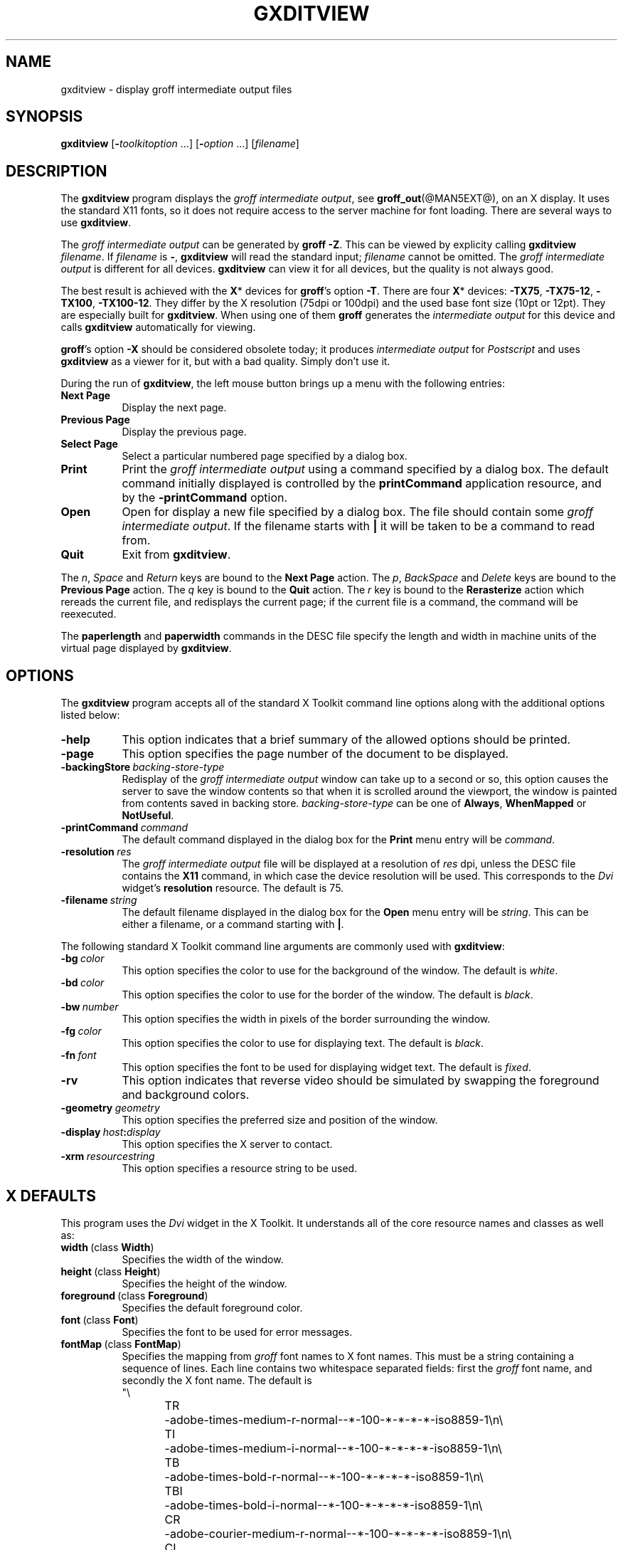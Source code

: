 .TH GXDITVIEW @MAN1EXT@ "@MDATE@" "Groff Version @VERSION@"
.
.
.SH NAME
gxditview \- display groff intermediate output files
.
.
.SH SYNOPSIS
.B \%gxditview
.RI [\fB\- toolkitoption\  .\|.\|.\|]
.RI [\fB\- option\  .\|.\|.\|]
.RI [ filename ]
.
.
.SH DESCRIPTION
The
.B \%gxditview 
program displays the
.I groff intermediate
.IR output ,
see
.BR groff_out (@MAN5EXT@),
on an X\~display.
.
It uses the standard X11 fonts, so it does not require access to the
server machine for font loading.
.
There are several ways to use
.BR \%gxditview .
.
.
.PP
The
.I groff intermediate output
can be generated by
.BR groff\~\-Z .
This can be viewed by explicity calling
.B \%gxditview
.IR \%filename .
If
.I filename
is
.BR \- ,
.B \%gxditview
will read the standard input;
.I \%filename
cannot be omitted.
.
The
.I groff intermediate output
is different for all devices.
.
.B \%gxditview
can view it for all devices, but the quality is not always good.
.
.
.PP
The best result is achieved with the
.BR X *
devices for
.BR groff 's
option
.BR \-T .
.
There are four
.BR X *
devices:
.BR \%\-TX75 ,
.BR \%\-TX75\-12 ,
.BR \%\-TX100 ,
.BR \%\-TX100\-12 .
They differ by the X\~resolution (75dpi or 100dpi) and the used base font
size (10pt or 12pt).
.
They are especially built for
.BR \%gxditview .
When using one of them
.B groff
generates the
.I intermediate output
for this device and calls
.B \%gxditview
automatically for viewing.
.
.
.PP
.BR groff 's
option
.B \-X
should be considered obsolete today; it produces
.I intermediate output
for
.I Postscript
and uses
.B \%gxditview
as a viewer for it, but with a bad quality.
.
Simply don't use it.
.
.
.PP
During the run of
.BR \%gxditview ,
the left mouse button brings up a menu with the following entries:
.
.TP 8
.B "Next Page"
Display the next page.
.
.TP
.B "Previous Page"
Display the previous page.
.
.TP
.B "Select Page"
Select a particular numbered page specified by a dialog box.
.
.TP
.B Print
Print the
.I groff intermediate output
using a command specified by a dialog box.
.
The default command initially displayed is controlled by the
.B printCommand
application resource, and by the
.B \-printCommand
option.
.
.TP
.B Open
Open for display a new file specified by a dialog box.
.
The file should contain some
.I groff intermediate
.IR output .
If the filename starts with
.B |
it will be taken to be a command to read from.
.
.TP
.B Quit
Exit from
.BR \%gxditview .
.
.
.PP
The
.IR n ,
.I Space
and
.I Return
keys are bound to the
.B Next\ Page
action.
.
The
.IR p ,
.I BackSpace
and
.I Delete
keys are bound to the
.B Previous\ Page
action.
.
The
.I q
key is bound to the
.B Quit
action.
.
The
.I r
key is bound to the
.B Rerasterize
action which rereads the current file, and redisplays the current
page; if the current file is a command, the command will be
reexecuted.
.
.
.PP
The
.B paperlength
and
.B paperwidth
commands in the DESC file specify the length and width in machine units
of the virtual page displayed by
.BR \%gxditview .
.
.
.SH OPTIONS
The
.B \%gxditview
program accepts all of the standard X\~Toolkit command line options
along with the additional options listed below:
.
.TP 8
.B \-help
This option indicates that a brief summary of the allowed options should be
printed.
.
.TP
.B \-page
This option specifies the page number of the document to be displayed.
.
.TP
.BI \-backingStore\  backing-store-type
Redisplay of the
.I groff intermediate output
window can take up to a second or so, this option causes the server to
save the window contents so that when it is scrolled around the
viewport, the window is painted from contents saved in backing store.
.I backing-store-type
can be one of
.BR Always ,
.B WhenMapped
or 
.BR NotUseful .
.
.TP
.BI \-printCommand\  command
The default command displayed in the dialog box for the
.B Print
menu entry will be
.IR command .
.
.TP
.BI \-resolution\  res
The
.I groff intermediate output
file will be displayed at a resolution of
.I res
dpi, unless the DESC file contains the
.B X11
command, in which case the device resolution will be used.
.
This corresponds to the
.I Dvi
widget's
.B resolution
resource.
.
The default is 75.
.
.TP
.BI \-filename\  string
The default filename displayed in the dialog box for the
.B Open
menu entry will be
.IR string .
This can be either a filename, or a command starting with
.BR | .
.
.
.PP
The following standard X\~Toolkit command line arguments are commonly used
with 
.BR \%gxditview :
.
.TP 8
.BI \-bg\  color
This option specifies the color to use for the background of the window.  
.
The default is \fIwhite\fP.
.
.TP
.BI \-bd\  color
This option specifies the color to use for the border of the window.
.
The default is \fIblack\fP.
.
.TP
.BI \-bw\  number
This option specifies the width in pixels of the border surrounding the
window.
.
.TP
.BI \-fg\  color
This option specifies the color to use for displaying text.
.
The default is 
\fIblack\fP.
.
.TP
.BI \-fn\  font
This option specifies the font to be used for displaying widget text.
.
The default is \fIfixed\fP.
.
.TP
.B \-rv
This option indicates that reverse video should be simulated by swapping
the foreground and background colors.
.
.TP
.BI \-geometry\  geometry
This option specifies the preferred size and position of the window.
.
.TP
.BI \-display\  host : display
This option specifies the X\~server to contact.
.
.TP
.BI \-xrm\  resourcestring
This option specifies a resource string to be used.
.
.
.SH X DEFAULTS
This program uses the 
.I Dvi
widget in the X\~Toolkit.
.
It understands all of the core resource names and classes as well as:
.
.TP 8
.BR width\  (class\  Width )
Specifies the width of the window.
.
.TP
.BR height\  (class\  Height )
Specifies the height of the window.
.
.TP
.BR foreground\  (class\  Foreground )
Specifies the default foreground color.
.
.TP
.BR font\  (class\  Font )
Specifies the font to be used for error messages.
.
.TP
.BR fontMap\  (class\  FontMap )
Specifies the mapping from
.I groff
font names to X\~font names.
.
This must be a string containing a sequence of lines.
.
Each line contains two whitespace separated fields: first the
.I groff
font name, and secondly the X\~font name.
.
The default is
.nf
"\e
TR	-adobe-times-medium-r-normal--*-100-*-*-*-*-iso8859-1\en\e
TI	-adobe-times-medium-i-normal--*-100-*-*-*-*-iso8859-1\en\e
TB	-adobe-times-bold-r-normal--*-100-*-*-*-*-iso8859-1\en\e
TBI	-adobe-times-bold-i-normal--*-100-*-*-*-*-iso8859-1\en\e
CR	-adobe-courier-medium-r-normal--*-100-*-*-*-*-iso8859-1\en\e
CI	-adobe-courier-medium-o-normal--*-100-*-*-*-*-iso8859-1\en\e
CB	-adobe-courier-bold-r-normal--*-100-*-*-*-*-iso8859-1\en\e
CBI	-adobe-courier-bold-o-normal--*-100-*-*-*-*-iso8859-1\en\e
HR	-adobe-helvetica-medium-r-normal--*-100-*-*-*-*-iso8859-1\en\e
HI	-adobe-helvetica-medium-o-normal--*-100-*-*-*-*-iso8859-1\en\e
HB	-adobe-helvetica-bold-r-normal--*-100-*-*-*-*-iso8859-1\en\e
HBI	-adobe-helvetica-bold-o-normal--*-100-*-*-*-*-iso8859-1\en\e
NR	-adobe-new century schoolbook-medium-r-normal--*-100-*-*-*-*-iso8859-1\en\e
NI	-adobe-new century schoolbook-medium-i-normal--*-100-*-*-*-*-iso8859-1\en\e
NB	-adobe-new century schoolbook-bold-r-normal--*-100-*-*-*-*-iso8859-1\en\e
NBI	-adobe-new century schoolbook-bold-i-normal--*-100-*-*-*-*-iso8859-1\en\e
S	-adobe-symbol-medium-r-normal--*-100-*-*-*-*-adobe-fontspecific\en\e
SS	-adobe-symbol-medium-r-normal--*-100-*-*-*-*-adobe-fontspecific\en\e
"
.fi
.
.
.SH ENVIRONMENT
.TP
.SM
.B GROFF_FONT_PATH
A list of directories in which to search for the
.BI dev name
directory in addition to the default ones.
.
See
.BR @g@troff (@MAN1EXT@)
and
.BR \%groff_font (@MAN5EXT@)
for more details.
.
.
.SH "SEE ALSO"
.BR X (1),
.BR xrdb (1),
.BR xditview (1),
.BR groff (@MAN1EXT@),
.BR groff_out (@MAN5EXT@)
.
.
.SH ORIGIN
This program is derived from
.BR \%xditview ;
portions of
.B \%xditview
originated in
.B \%xtroff
which was derived from
.BR \%suntroff .
.
.
.SH COPYRIGHT
Copyright 1989, Massachusetts Institute of Technology.
.br
See
.BR X (1)
for a full statement of rights and permissions.
.
.
.SH AUTHORS
Keith Packard (MIT X Consortium)
.br
Richard L. Hyde (Purdue)
.br
David Slattengren (Berkeley)
.br
Malcolm Slaney (Schlumberger Palo Alto Research)
.br
Mark Moraes (University of Toronto)
.br
James Clark
.
.\" Local Variables:
.\" mode: nroff
.\" End:
